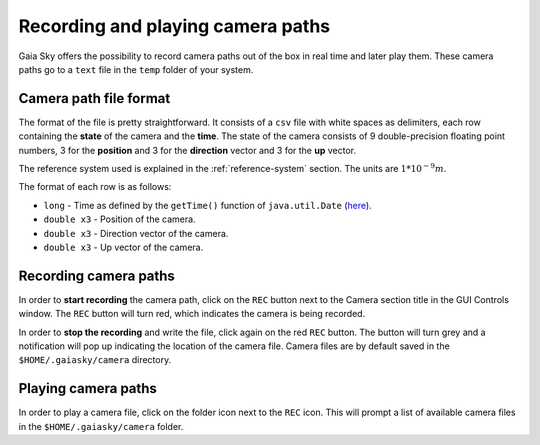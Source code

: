 Recording and playing camera paths
**********************************

Gaia Sky offers the possibility to record camera paths out of the
box in real time and later play them. These camera paths go to a
``text`` file in the ``temp`` folder of your system.

Camera path file format
=======================

The format of the file is pretty straightforward. It consists of a
``csv`` file with white spaces as delimiters, each row containing the
**state** of the camera and the **time**. The state of the camera
consists of 9 double-precision floating point numbers, 3 for the
**position** and 3 for the **direction** vector and 3 for the **up**
vector.

The reference system used is explained in the :ref:`reference-system` section. The units are :math:`1*10^{-9} m`.

The format of each row is as follows:

-  ``long`` - Time as defined by the ``getTime()`` function of
   ``java.util.Date`` (`here <https://docs.oracle.com/javase/8/docs/api/java/util/Date.html#getTime-->`__).
-  ``double x3`` - Position of the camera.
-  ``double x3`` - Direction vector of the camera.
-  ``double x3`` - Up vector of the camera.

Recording camera paths
======================

In order to **start recording** the camera path, click on the ``REC``
button next to the Camera section title in the GUI Controls window. The
``REC`` button will turn red, which indicates the camera is being
recorded.

In order to **stop the recording** and write the file, click again on
the red ``REC`` button. The button will turn grey and a notification
will pop up indicating the location of the camera file. Camera files are
by default saved in the ``$HOME/.gaiasky/camera`` directory.

Playing camera paths
====================

In order to play a camera file, click on the folder icon next to the
``REC`` icon. This will prompt a list of available camera files in the
``$HOME/.gaiasky/camera`` folder.
